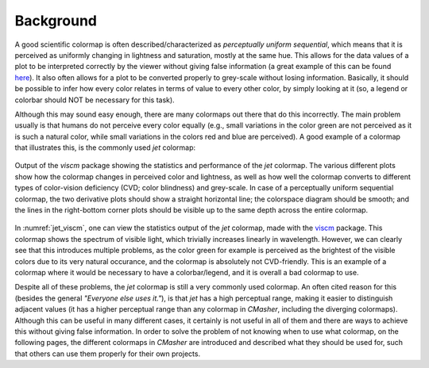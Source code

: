 Background
==========
A good scientific colormap is often described/characterized as *perceptually uniform sequential*, which means that it is perceived as uniformly changing in lightness and saturation, mostly at the same hue.
This allows for the data values of a plot to be interpreted correctly by the viewer without giving false information (a great example of this can be found `here <https://mycarta.wordpress.com/2012/10/14/the-rainbow-is-deadlong-live-the-rainbow-part-4-cie-lab-heated-body/>`_).
It also often allows for a plot to be converted properly to grey-scale without losing information.
Basically, it should be possible to infer how every color relates in terms of value to every other color, by simply looking at it (so, a legend or colorbar should NOT be necessary for this task).

Although this may sound easy enough, there are many colormaps out there that do this incorrectly.
The main problem usually is that humans do not perceive every color equally (e.g., small variations in the color green are not perceived as it is such a natural color, while small variations in the colors red and blue are perceived).
A good example of a colormap that illustrates this, is the commonly used *jet* colormap:

.. figure:: images/jet_viscm.png
    :alt: Statistics of the *jet* colormap.
    :width: 100%
    :align: center
    :name: jet_viscm

    Output of the *viscm* package showing the statistics and performance of the *jet* colormap.
    The various different plots show how the colormap changes in perceived color and lightness, as well as how well the colormap converts to different types of color-vision deficiency (CVD; color blindness) and grey-scale.
    In case of a perceptually uniform sequential colormap, the two derivative plots should show a straight horizontal line; the colorspace diagram should be smooth; and the lines in the right-bottom corner plots should be visible up to the same depth across the entire colormap.

In :numref:`jet_viscm`, one can view the statistics output of the *jet* colormap, made with the `viscm`_ package.
This colormap shows the spectrum of visible light, which trivially increases linearly in wavelength.
However, we can clearly see that this introduces multiple problems, as the color green for example is perceived as the brightest of the visible colors due to its very natural occurance, and the colormap is absolutely not CVD-friendly.
This is an example of a colormap where it would be necessary to have a colorbar/legend, and it is overall a bad colormap to use.

Despite all of these problems, the *jet* colormap is still a very commonly used colormap.
An often cited reason for this (besides the general *"Everyone else uses it."*), is that *jet* has a high perceptual range, making it easier to distinguish adjacent values (it has a higher perceptual range than any colormap in *CMasher*, including the diverging colormaps).
Although this can be useful in many different cases, it certainly is not useful in all of them and there are ways to achieve this without giving false information.
In order to solve the problem of not knowing when to use what colormap, on the following pages, the different colormaps in *CMasher* are introduced and described what they should be used for, such that others can use them properly for their own projects.

.. _viscm: https://github.com/matplotlib/viscm
